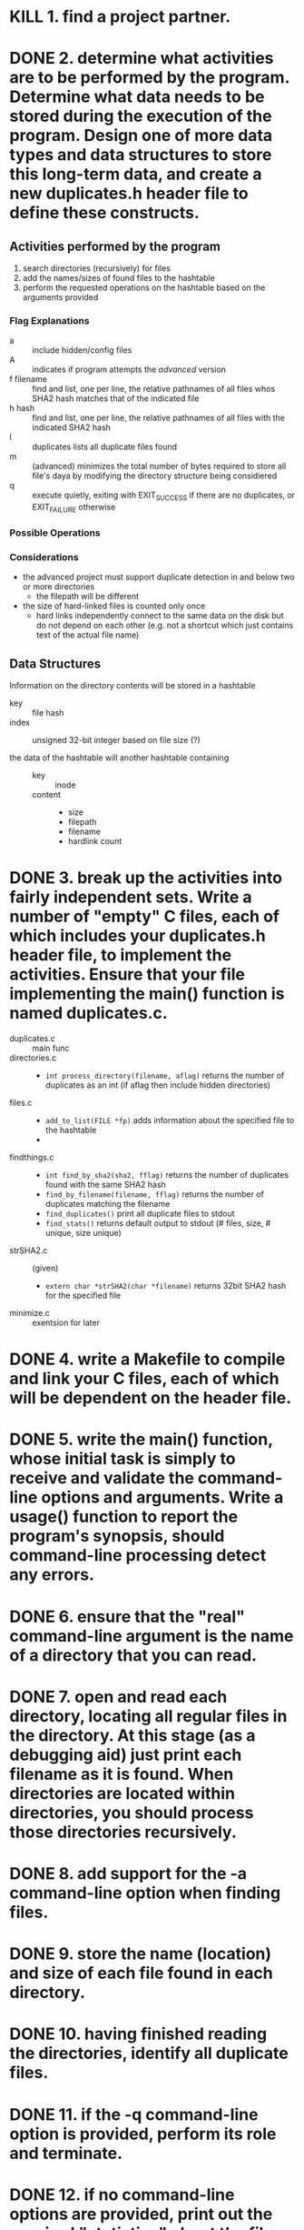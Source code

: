 * KILL 1. find a project partner.

* DONE 2. determine what activities are to be performed by the program. Determine what data needs to be stored during the execution of the program. Design one of more data types and data structures to store this long-term data, and create a new duplicates.h header file to define these constructs.

** Activities performed by the program
1. search directories (recursively) for files
2. add the names/sizes of found files to the hashtable
3. perform the requested operations on the hashtable based on the arguments provided


*** Flag Explanations
- a :: include hidden/config files
- A :: indicates if program attempts the /advanced/ version
- f filename :: find and list, one per line, the relative pathnames of all files whos SHA2 hash matches that of the indicated file
- h hash :: find and list, one per line, the relative pathnames of all files with the indicated SHA2 hash
- l :: duplicates lists all duplicate files found
- m :: (advanced) minimizes the total number of bytes required to store all file's daya by modifying the directory structure being considiered
- q :: execute quietly, exiting with EXIT_SUCCESS if there are no duplicates, or EXIT_FAILURE otherwise

*** Possible Operations

*** Considerations
- the advanced project must support duplicate detection in and below two or more directories
  + the filepath will be different
- the size of hard-linked files is counted only once
  + hard links independently connect to the same data on the disk but do not depend on each other (e.g. not a shortcut which just contains text of the actual file name)

** Data Structures
Information on the directory contents will be stored in a hashtable
- key :: file hash
- index :: unsigned 32-bit integer based on file size (?)

- the data of the hashtable will another hashtable containing ::
  - key :: inode
  - content ::
    + size
    + filepath
    + filename
    + hardlink count


* DONE 3. break up the activities into fairly independent sets. Write a number of "empty" C files, each of which includes your duplicates.h header file, to implement the activities. Ensure that your file implementing the main() function is named duplicates.c.

- duplicates.c :: main func
- directories.c ::
  + =int process_directory(filename, aflag)=
    returns the number of duplicates as an int (if aflag then include hidden directories)

- files.c ::
  + =add_to_list(FILE *fp)= adds information about the specified file to the hashtable
  +

- findthings.c  ::
  + =int find_by_sha2(sha2, fflag)=
    returns the number of duplicates found with the same SHA2 hash
  + =find_by_filename(filename, fflag)=
    returns the number of duplicates matching the filename
  + =find_duplicates()=
    print all duplicate files to stdout
  + =find_stats()=
    returns default output to stdout (# files, size, # unique, size unique)

- strSHA2.c :: (given)
  + =extern char *strSHA2(char *filename)=
    returns 32bit SHA2 hash for the specified file

- minimize.c ::
  exentsion for later


* DONE 4. write a Makefile to compile and link your C files, each of which will be dependent on the header file.

* DONE 5. write the main() function, whose initial task is simply to receive and validate the command-line options and arguments. Write a usage() function to report the program's synopsis, should command-line processing detect any errors.

* DONE 6. ensure that the "real" command-line argument is the name of a directory that you can read.

* DONE 7. open and read each directory, locating all regular files in the directory. At this stage (as a debugging aid) just print each filename as it is found. When directories are located within directories, you should process those directories recursively.

* DONE 8. add support for the -a command-line option when finding files.

* DONE 9. store the name (location) and size of each file found in each directory.

* DONE 10. having finished reading the directories, identify all duplicate files.

* DONE 11. if the -q command-line option is provided, perform its role and terminate.

* DONE 12. if no command-line options are provided, print out the required "statistics" about the files found and terminate.

* TODO 13. if the -l command-line option is provided, perform its role and terminate.

* TODO 14. armed with a fully tested program, and overflowing with confidence, consider of the advanced tasks (described below).
